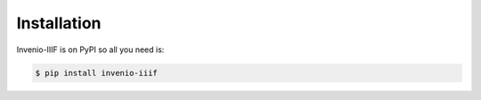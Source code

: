 ..
    This file is part of Invenio.
    Copyright (C) 2018 CERN.

    Invenio is free software; you can redistribute it and/or modify it
    under the terms of the MIT License; see LICENSE file for more details.

Installation
============

Invenio-IIIF is on PyPI so all you need is:

.. code-block:: console

   $ pip install invenio-iiif
